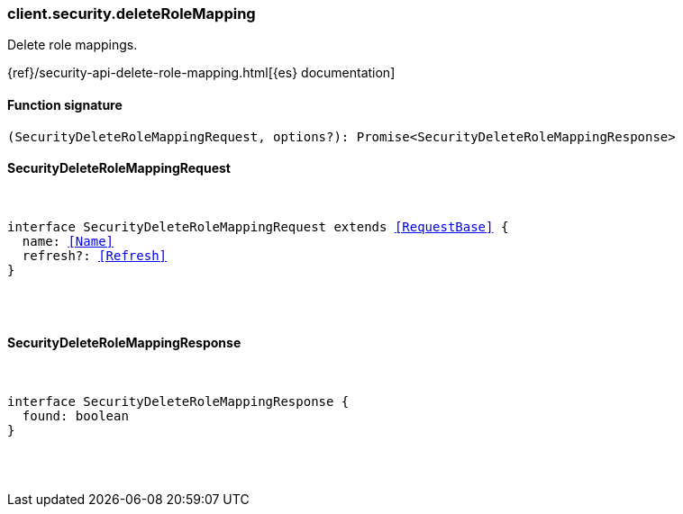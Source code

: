 [[reference-security-delete_role_mapping]]

////////
===========================================================================================================================
||                                                                                                                       ||
||                                                                                                                       ||
||                                                                                                                       ||
||        ██████╗ ███████╗ █████╗ ██████╗ ███╗   ███╗███████╗                                                            ||
||        ██╔══██╗██╔════╝██╔══██╗██╔══██╗████╗ ████║██╔════╝                                                            ||
||        ██████╔╝█████╗  ███████║██║  ██║██╔████╔██║█████╗                                                              ||
||        ██╔══██╗██╔══╝  ██╔══██║██║  ██║██║╚██╔╝██║██╔══╝                                                              ||
||        ██║  ██║███████╗██║  ██║██████╔╝██║ ╚═╝ ██║███████╗                                                            ||
||        ╚═╝  ╚═╝╚══════╝╚═╝  ╚═╝╚═════╝ ╚═╝     ╚═╝╚══════╝                                                            ||
||                                                                                                                       ||
||                                                                                                                       ||
||    This file is autogenerated, DO NOT send pull requests that changes this file directly.                             ||
||    You should update the script that does the generation, which can be found in:                                      ||
||    https://github.com/elastic/elastic-client-generator-js                                                             ||
||                                                                                                                       ||
||    You can run the script with the following command:                                                                 ||
||       npm run elasticsearch -- --version <version>                                                                    ||
||                                                                                                                       ||
||                                                                                                                       ||
||                                                                                                                       ||
===========================================================================================================================
////////

[discrete]
[[client.security.deleteRoleMapping]]
=== client.security.deleteRoleMapping

Delete role mappings.

{ref}/security-api-delete-role-mapping.html[{es} documentation]

[discrete]
==== Function signature

[source,ts]
----
(SecurityDeleteRoleMappingRequest, options?): Promise<SecurityDeleteRoleMappingResponse>
----

[discrete]
==== SecurityDeleteRoleMappingRequest

[pass]
++++
<pre>
++++
interface SecurityDeleteRoleMappingRequest extends <<RequestBase>> {
  name: <<Name>>
  refresh?: <<Refresh>>
}

[pass]
++++
</pre>
++++
[discrete]
==== SecurityDeleteRoleMappingResponse

[pass]
++++
<pre>
++++
interface SecurityDeleteRoleMappingResponse {
  found: boolean
}

[pass]
++++
</pre>
++++
